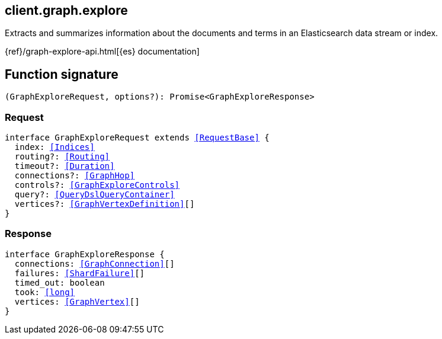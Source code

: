 [[reference-graph-explore]]

////////
===========================================================================================================================
||                                                                                                                       ||
||                                                                                                                       ||
||                                                                                                                       ||
||        ██████╗ ███████╗ █████╗ ██████╗ ███╗   ███╗███████╗                                                            ||
||        ██╔══██╗██╔════╝██╔══██╗██╔══██╗████╗ ████║██╔════╝                                                            ||
||        ██████╔╝█████╗  ███████║██║  ██║██╔████╔██║█████╗                                                              ||
||        ██╔══██╗██╔══╝  ██╔══██║██║  ██║██║╚██╔╝██║██╔══╝                                                              ||
||        ██║  ██║███████╗██║  ██║██████╔╝██║ ╚═╝ ██║███████╗                                                            ||
||        ╚═╝  ╚═╝╚══════╝╚═╝  ╚═╝╚═════╝ ╚═╝     ╚═╝╚══════╝                                                            ||
||                                                                                                                       ||
||                                                                                                                       ||
||    This file is autogenerated, DO NOT send pull requests that changes this file directly.                             ||
||    You should update the script that does the generation, which can be found in:                                      ||
||    https://github.com/elastic/elastic-client-generator-js                                                             ||
||                                                                                                                       ||
||    You can run the script with the following command:                                                                 ||
||       npm run elasticsearch -- --version <version>                                                                    ||
||                                                                                                                       ||
||                                                                                                                       ||
||                                                                                                                       ||
===========================================================================================================================
////////
++++
<style>
.lang-ts a.xref {
  text-decoration: underline !important;
}
</style>
++++

[[client.graph.explore]]
== client.graph.explore

Extracts and summarizes information about the documents and terms in an Elasticsearch data stream or index.

{ref}/graph-explore-api.html[{es} documentation]
[discrete]
== Function signature

[source,ts]
----
(GraphExploreRequest, options?): Promise<GraphExploreResponse>
----

[discrete]
=== Request

[source,ts,subs=+macros]
----
interface GraphExploreRequest extends <<RequestBase>> {
  index: <<Indices>>
  routing?: <<Routing>>
  timeout?: <<Duration>>
  connections?: <<GraphHop>>
  controls?: <<GraphExploreControls>>
  query?: <<QueryDslQueryContainer>>
  vertices?: <<GraphVertexDefinition>>[]
}

----

[discrete]
=== Response

[source,ts,subs=+macros]
----
interface GraphExploreResponse {
  connections: <<GraphConnection>>[]
  failures: <<ShardFailure>>[]
  timed_out: boolean
  took: <<long>>
  vertices: <<GraphVertex>>[]
}

----

